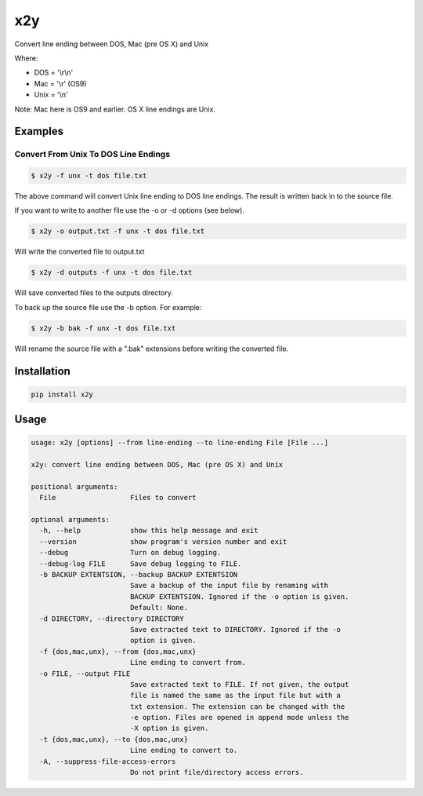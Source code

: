 x2y
===

Convert line ending between DOS, Mac (pre OS X) and Unix

Where:

-  DOS = '\\r\\n'
-  Mac = '\\r' (OS9)
-  Unix = '\\n'

Note: Mac here is OS9 and earlier. OS X line endings are Unix.

Examples
--------

Convert From Unix To DOS Line Endings
~~~~~~~~~~~~~~~~~~~~~~~~~~~~~~~~~~~~~

.. code:: shell

    $ x2y -f unx -t dos file.txt

The above command will convert Unix line ending to DOS line endings. The
result is written back in to the source file.

If you want to write to another file use the -o or -d options (see
below).

.. code:: shell

    $ x2y -o output.txt -f unx -t dos file.txt

Will write the converted file to output.txt

.. code:: shell

    $ x2y -d outputs -f unx -t dos file.txt

Will save converted files to the outputs directory.

To back up the source file use the -b option. For example:

.. code:: shell

    $ x2y -b bak -f unx -t dos file.txt

Will rename the source file with a ".bak" extensions before writing the
converted file.

Installation
------------

.. code:: shell

    pip install x2y

Usage
-----

.. code:: shell

    usage: x2y [options] --from line-ending --to line-ending File [File ...]

    x2y: convert line ending between DOS, Mac (pre OS X) and Unix

    positional arguments:
      File                  Files to convert

    optional arguments:
      -h, --help            show this help message and exit
      --version             show program's version number and exit
      --debug               Turn on debug logging.
      --debug-log FILE      Save debug logging to FILE.
      -b BACKUP EXTENTSION, --backup BACKUP EXTENTSION
                            Save a backup of the input file by renaming with
                            BACKUP EXTENTSION. Ignored if the -o option is given.
                            Default: None.
      -d DIRECTORY, --directory DIRECTORY
                            Save extracted text to DIRECTORY. Ignored if the -o
                            option is given.
      -f {dos,mac,unx}, --from {dos,mac,unx}
                            Line ending to convert from.
      -o FILE, --output FILE
                            Save extracted text to FILE. If not given, the output
                            file is named the same as the input file but with a
                            txt extension. The extension can be changed with the
                            -e option. Files are opened in append mode unless the
                            -X option is given.
      -t {dos,mac,unx}, --to {dos,mac,unx}
                            Line ending to convert to.
      -A, --suppress-file-access-errors
                            Do not print file/directory access errors.



